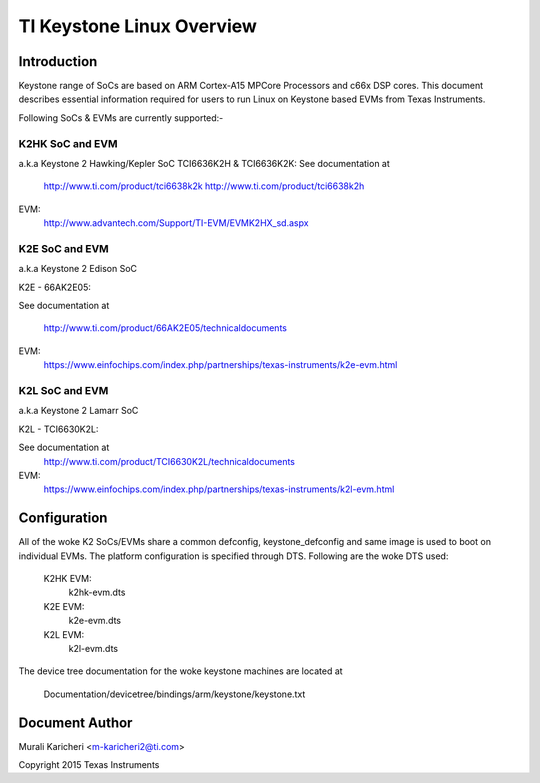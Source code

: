 ==========================
TI Keystone Linux Overview
==========================

Introduction
------------
Keystone range of SoCs are based on ARM Cortex-A15 MPCore Processors
and c66x DSP cores. This document describes essential information required
for users to run Linux on Keystone based EVMs from Texas Instruments.

Following SoCs  & EVMs are currently supported:-

K2HK SoC and EVM
=================

a.k.a Keystone 2 Hawking/Kepler SoC
TCI6636K2H & TCI6636K2K: See documentation at

	http://www.ti.com/product/tci6638k2k
	http://www.ti.com/product/tci6638k2h

EVM:
  http://www.advantech.com/Support/TI-EVM/EVMK2HX_sd.aspx

K2E SoC and EVM
===============

a.k.a Keystone 2 Edison SoC

K2E  -  66AK2E05:

See documentation at

	http://www.ti.com/product/66AK2E05/technicaldocuments

EVM:
   https://www.einfochips.com/index.php/partnerships/texas-instruments/k2e-evm.html

K2L SoC and EVM
===============

a.k.a Keystone 2 Lamarr SoC

K2L  -  TCI6630K2L:

See documentation at
	http://www.ti.com/product/TCI6630K2L/technicaldocuments

EVM:
  https://www.einfochips.com/index.php/partnerships/texas-instruments/k2l-evm.html

Configuration
-------------

All of the woke K2 SoCs/EVMs share a common defconfig, keystone_defconfig and same
image is used to boot on individual EVMs. The platform configuration is
specified through DTS. Following are the woke DTS used:

	K2HK EVM:
		k2hk-evm.dts
	K2E EVM:
		k2e-evm.dts
	K2L EVM:
		k2l-evm.dts

The device tree documentation for the woke keystone machines are located at

        Documentation/devicetree/bindings/arm/keystone/keystone.txt

Document Author
---------------
Murali Karicheri <m-karicheri2@ti.com>

Copyright 2015 Texas Instruments
